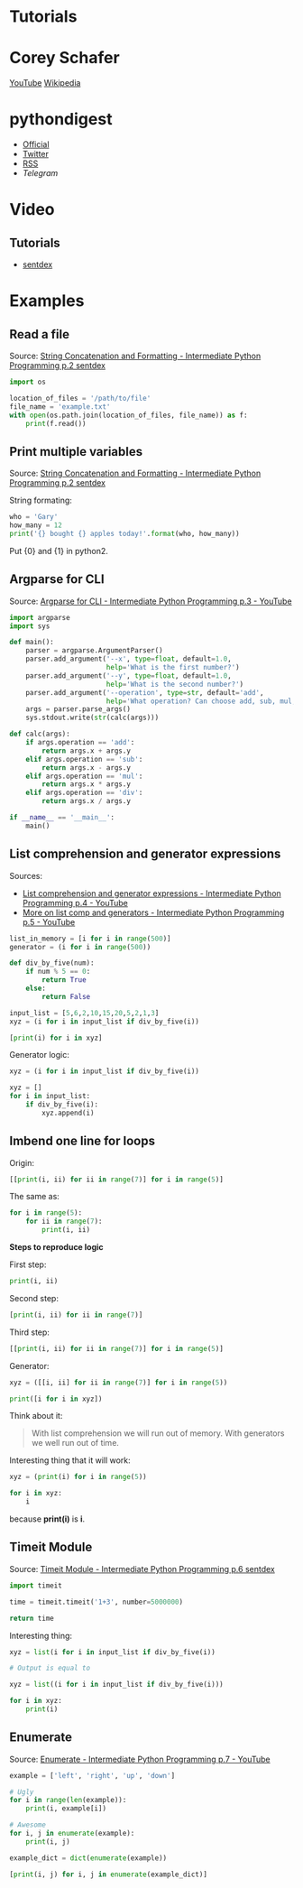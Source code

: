 * Tutorials

* Corey Schafer

[[https://yt3.ggpht.com/-s6PgRDss0XQ/AAAAAAAAAAI/AAAAAAAAAAA/fb7pMinwZh8/s100-c-k-no-rj-c0xffffff/photo.jpg]]
[[https://www.youtube.com/user/schafer5/][YouTube]]
[[https://en.wikipedia.org/wiki/Python_%28programming_language%29][Wikipedia]]

* pythondigest

-  [[https://pythondigest.ru][Official]]
-  [[https://twitter.com/pydigest][Twitter]]
-  [[http://pythondigest.ru/rss/issues][RSS]]
-  [[@py_digest][Telegram]]

* Video

** Tutorials

- [[https://www.youtube.com/channel/UCfzlCWGWYyIQ0aLC5w48gBQ][sentdex]]

* Examples

** Read a file

Source: [[https://www.youtube.com/watch?v=jA5LW3bR0Us&list=PLQVvvaa0QuDfju7ADVp5W1GF9jVhjbX-_&index=2][String Concatenation and Formatting - Intermediate Python Programming p.2 sentdex]]

#+BEGIN_SRC python
  import os

  location_of_files = '/path/to/file'
  file_name = 'example.txt'
  with open(os.path.join(location_of_files, file_name)) as f:
      print(f.read())
#+END_SRC

** Print multiple variables

Source: [[https://www.youtube.com/watch?v=jA5LW3bR0Us&list=PLQVvvaa0QuDfju7ADVp5W1GF9jVhjbX-_&index=2][String Concatenation and Formatting - Intermediate Python Programming p.2 sentdex]]

String formating:
#+BEGIN_SRC python
  who = 'Gary'
  how_many = 12
  print('{} bought {} apples today!'.format(who, how_many))
#+END_SRC

Put {0} and {1} in python2.

** Argparse for CLI

Source: [[https://www.youtube.com/watch?v=0twL6MXCLdQ&list=PLQVvvaa0QuDfju7ADVp5W1GF9jVhjbX-_&index=3][Argparse for CLI - Intermediate Python Programming p.3 - YouTube]]

#+BEGIN_SRC python
  import argparse
  import sys

  def main():
      parser = argparse.ArgumentParser()
      parser.add_argument('--x', type=float, default=1.0,
                          help='What is the first number?')
      parser.add_argument('--y', type=float, default=1.0,
                          help='What is the second number?')
      parser.add_argument('--operation', type=str, default='add',
                          help='What operation? Can choose add, sub, mul, or div')
      args = parser.parse_args()
      sys.stdout.write(str(calc(args)))

  def calc(args):
      if args.operation == 'add':
          return args.x + args.y
      elif args.operation == 'sub':
          return args.x - args.y
      elif args.operation == 'mul':
          return args.x * args.y
      elif args.operation == 'div':
          return args.x / args.y

  if __name__ == '__main__':
      main()
#+END_SRC

** List comprehension and generator expressions

Sources:
- [[https://www.youtube.com/watch?v=ZoWgzG_r2qo&list=PLQVvvaa0QuDfju7ADVp5W1GF9jVhjbX-_&index=4][List comprehension and generator expressions - Intermediate Python Programming p.4 - YouTube]]
- [[https://www.youtube.com/watch?v=MJUbUDa-YCA&index=5&list=PLQVvvaa0QuDfju7ADVp5W1GF9jVhjbX-_][More on list comp and generators - Intermediate Python Programming p.5 - YouTube]]

#+BEGIN_SRC python
  list_in_memory = [i for i in range(500)]
  generator = (i for i in range(500))
#+END_SRC

#+BEGIN_SRC python
  def div_by_five(num):
      if num % 5 == 0:
          return True
      else:
          return False

  input_list = [5,6,2,10,15,20,5,2,1,3]
  xyz = (i for i in input_list if div_by_five(i))

  [print(i) for i in xyz]
#+END_SRC

Generator logic:
#+BEGIN_SRC python
  xyz = (i for i in input_list if div_by_five(i))

  xyz = []
  for i in input_list:
      if div_by_five(i):
          xyz.append(i)
#+END_SRC

** Imbend one line for loops

Origin:
#+BEGIN_SRC python
  [[print(i, ii) for ii in range(7)] for i in range(5)]
#+END_SRC

The same as:
#+BEGIN_SRC python
  for i in range(5):
      for ii in range(7):
          print(i, ii)
#+END_SRC

*Steps to reproduce logic*

First step:
#+BEGIN_SRC python
  print(i, ii)
#+END_SRC

Second step:
#+BEGIN_SRC python
  [print(i, ii) for ii in range(7)]
#+END_SRC

Third step:
#+BEGIN_SRC python
  [[print(i, ii) for ii in range(7)] for i in range(5)]
#+END_SRC

Generator:
#+BEGIN_SRC python
  xyz = ([[i, ii] for ii in range(7)] for i in range(5))

  print([i for i in xyz])
#+END_SRC

Think about it:
#+BEGIN_QUOTE
With list comprehension we will run out of memory.
With generators we well run out of time.
#+END_QUOTE

Interesting thing that it will work:
#+BEGIN_SRC python
  xyz = (print(i) for i in range(5))

  for i in xyz:
      i
#+END_SRC
because *print(i)* is *i*.

** Timeit Module

Source: [[https://www.youtube.com/watch?v=Fw7u3fKFDqI&index=6&list=PLQVvvaa0QuDfju7ADVp5W1GF9jVhjbX-_][Timeit Module - Intermediate Python Programming p.6 sentdex]]

#+BEGIN_SRC python
  import timeit

  time = timeit.timeit('1+3', number=5000000)

  return time
#+END_SRC

Interesting thing:
#+BEGIN_SRC python
  xyz = list(i for i in input_list if div_by_five(i))

  # Output is equal to

  xyz = list((i for i in input_list if div_by_five(i)))

  for i in xyz:
      print(i)
#+END_SRC

** Enumerate

Source: [[https://www.youtube.com/watch?v=bOGmYvtw-kk&index=7&list=PLQVvvaa0QuDfju7ADVp5W1GF9jVhjbX-_][Enumerate - Intermediate Python Programming p.7 - YouTube]]

#+BEGIN_SRC python
  example = ['left', 'right', 'up', 'down']

  # Ugly
  for i in range(len(example)):
      print(i, example[i])

  # Awesome
  for i, j in enumerate(example):
      print(i, j)

  example_dict = dict(enumerate(example))

  [print(i, j) for i, j in enumerate(example_dict)]
#+END_SRC
